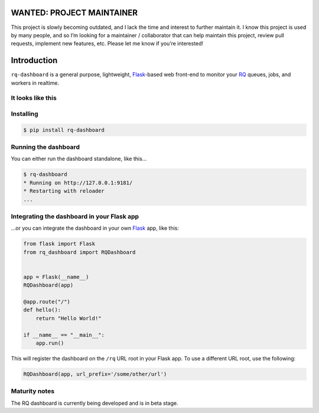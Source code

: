 WANTED: PROJECT MAINTAINER
==========================

This project is slowly becoming outdated, and I lack the time and
interest to further maintain it. I know this project is used by many
people, and so I’m looking for a maintainer / collaborator that can help
maintain this project, review pull requests, implement new features,
etc. Please let me know if you’re interested!

Introduction
============

``rq-dashboard`` is a general purpose, lightweight, `Flask`_-based web
front-end to monitor your `RQ`_ queues, jobs, and workers in realtime.

|Can I Use Python 3?|

It looks like this
------------------

|image1| |image2|

Installing
----------

.. code:: console

    $ pip install rq-dashboard

Running the dashboard
---------------------

You can either run the dashboard standalone, like this…

.. code:: console

    $ rq-dashboard
    * Running on http://127.0.0.1:9181/
    * Restarting with reloader
    ...

Integrating the dashboard in your Flask app
-------------------------------------------

...or you can integrate the dashboard in your own `Flask`_ app, like this:

.. code:: python

    from flask import Flask
    from rq_dashboard import RQDashboard


    app = Flask(__name__)
    RQDashboard(app)

    @app.route("/")
    def hello():
        return "Hello World!"

    if __name__ == "__main__":
        app.run()

This will register the dashboard on the ``/rq`` URL root in your Flask
app. To use a different URL root, use the following:

.. code:: python

    RQDashboard(app, url_prefix='/some/other/url')

Maturity notes
--------------

The RQ dashboard is currently being developed and is in beta stage.

.. _Flask: http://flask.pocoo.org/
.. _RQ: http://python-rq.org/

.. |Can I Use Python 3?| image:: https://caniusepython3.com/project/rq-dashboard.svg
   :target: https://caniusepython3.com/project/rq-dashboard
.. |image1| image:: https://cloud.github.com/downloads/nvie/rq-dashboard/scrot_high.png
.. |image2| image:: https://cloud.github.com/downloads/nvie/rq-dashboard/scrot_failed.png
